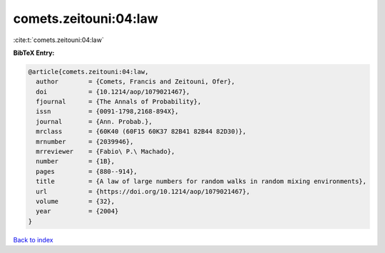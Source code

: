 comets.zeitouni:04:law
======================

:cite:t:`comets.zeitouni:04:law`

**BibTeX Entry:**

.. code-block:: bibtex

   @article{comets.zeitouni:04:law,
     author        = {Comets, Francis and Zeitouni, Ofer},
     doi           = {10.1214/aop/1079021467},
     fjournal      = {The Annals of Probability},
     issn          = {0091-1798,2168-894X},
     journal       = {Ann. Probab.},
     mrclass       = {60K40 (60F15 60K37 82B41 82B44 82D30)},
     mrnumber      = {2039946},
     mrreviewer    = {Fabio\ P.\ Machado},
     number        = {1B},
     pages         = {880--914},
     title         = {A law of large numbers for random walks in random mixing environments},
     url           = {https://doi.org/10.1214/aop/1079021467},
     volume        = {32},
     year          = {2004}
   }

`Back to index <../By-Cite-Keys.html>`_
